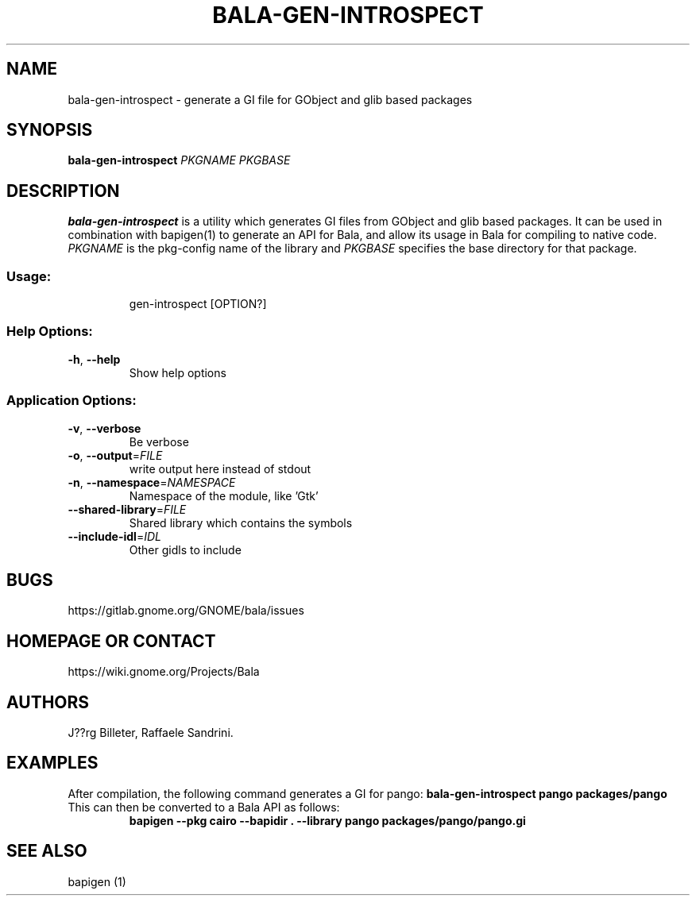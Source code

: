 .\" DO NOT MODIFY THIS FILE!  It was generated by help2man 1.48.1.
.TH BALA-GEN-INTROSPECT "1" "August 2021" "gen-introspect 0.48.19" "User Commands"
.SH NAME
bala-gen-introspect \- generate a GI file for GObject and glib based packages
.SH SYNOPSIS
.B bala-gen-introspect \fIPKGNAME\fP \fIPKGBASE\fP
.SH DESCRIPTION
.B bala-gen-introspect
is a utility which generates GI files from GObject and glib
based packages. It can be used in combination with bapigen(1) to
generate an API for Bala, and allow its usage in Bala for compiling
to native code. \fIPKGNAME\fP is the pkg-config name of the library
and \fIPKGBASE\fP specifies the base directory for that package.
.SS "Usage:"
.IP
gen\-introspect [OPTION?]
.SS "Help Options:"
.TP
\fB\-h\fR, \fB\-\-help\fR
Show help options
.SS "Application Options:"
.TP
\fB\-v\fR, \fB\-\-verbose\fR
Be verbose
.TP
\fB\-o\fR, \fB\-\-output\fR=\fI\,FILE\/\fR
write output here instead of stdout
.TP
\fB\-n\fR, \fB\-\-namespace\fR=\fI\,NAMESPACE\/\fR
Namespace of the module, like 'Gtk'
.TP
\fB\-\-shared\-library\fR=\fI\,FILE\/\fR
Shared library which contains the symbols
.TP
\fB\-\-include\-idl\fR=\fI\,IDL\/\fR
Other gidls to include
.SH BUGS
https://gitlab.gnome.org/GNOME/bala/issues
.SH "HOMEPAGE OR CONTACT"
https://wiki.gnome.org/Projects/Bala
.SH AUTHORS
J??rg Billeter, Raffaele Sandrini.
.SH EXAMPLES
After compilation, the following command generates a GI for pango:
.B bala-gen-introspect pango packages/pango
.TP
This can then be converted to a Bala API as follows:
.B bapigen --pkg cairo --bapidir . --library pango packages/pango/pango.gi
.SH "SEE ALSO"
bapigen (1)
